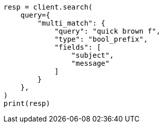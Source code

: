 // This file is autogenerated, DO NOT EDIT
// query-dsl/multi-match-query.asciidoc:534

[source, python]
----
resp = client.search(
    query={
        "multi_match": {
            "query": "quick brown f",
            "type": "bool_prefix",
            "fields": [
                "subject",
                "message"
            ]
        }
    },
)
print(resp)
----
